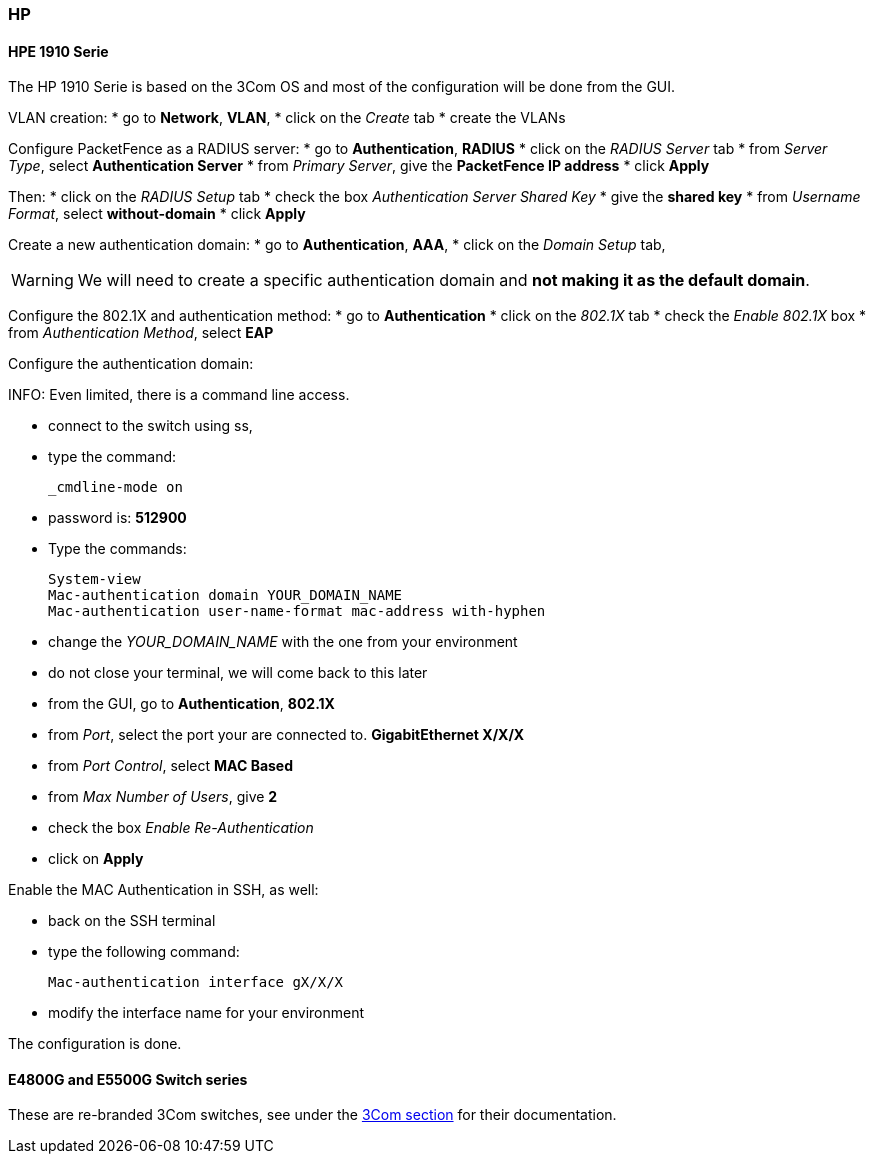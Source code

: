 // to display images directly on GitHub
ifdef::env-github[]
:encoding: UTF-8
:lang: en
:doctype: book
:toc: left
:imagesdir: ../../images
endif::[]

////

    This file is part of the PacketFence project.

    See PacketFence_Network_Devices_Configuration_Guide-docinfo.xml for 
    authors, copyright and license information.

////

=== HP

==== HPE 1910 Serie

The HP 1910 Serie is based on the 3Com OS and most of the configuration will be done from the GUI.

VLAN creation:
* go to *Network*, *VLAN*,
* click on the _Create_ tab
* create the VLANs


Configure PacketFence as a RADIUS server:
* go to *Authentication*, *RADIUS*
* click on the _RADIUS Server_ tab
* from _Server Type_, select *Authentication Server*
* from _Primary Server_, give the *PacketFence IP address*
* click *Apply*

Then:
* click on the _RADIUS Setup_ tab
* check the box _Authentication Server Shared Key_
* give the *shared key*
* from _Username Format_, select *without-domain*
* click *Apply*

Create a new authentication domain:
* go to *Authentication*, *AAA*,
* click on the _Domain Setup_ tab,

WARNING: We will need to create a specific authentication domain and *not making it as the default domain*.

Configure the 802.1X and authentication method:
* go to *Authentication*
* click on the _802.1X_ tab
* check the _Enable 802.1X_ box
* from _Authentication Method_, select *EAP*

Configure the authentication domain:

INFO: Even limited, there is a command line access.

* connect to the switch using ss,
* type the command:

 _cmdline-mode on

* password is: *512900*
* Type the commands:

 System-view
 Mac-authentication domain YOUR_DOMAIN_NAME
 Mac-authentication user-name-format mac-address with-hyphen

* change the _YOUR_DOMAIN_NAME_ with the one from your environment
* do not close your terminal, we will come back to this later

* from the GUI, go to *Authentication*, *802.1X*
* from _Port_, select the port your are connected to. *GigabitEthernet X/X/X*
* from _Port Control_, select *MAC Based*
* from _Max Number of Users_, give *2*
* check the box _Enable Re-Authentication_
* click on *Apply*


Enable the MAC Authentication in SSH, as well:

* back on the SSH terminal
* type the following command:

 Mac-authentication interface gX/X/X

* modify the interface name for your environment

The configuration is done.


==== E4800G and E5500G Switch series

These are re-branded 3Com switches, see under the <<_3com,3Com section>> for their documentation.

